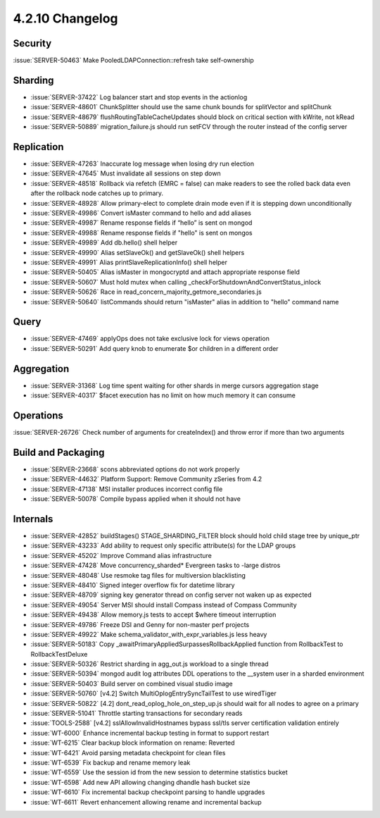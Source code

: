 .. _4.2.10-changelog:

4.2.10 Changelog
----------------

Security
~~~~~~~~

:issue:`SERVER-50463` Make PooledLDAPConnection::refresh take self-ownership

Sharding
~~~~~~~~

- :issue:`SERVER-37422` Log balancer start and stop events in the actionlog
- :issue:`SERVER-48601` ChunkSplitter should use the same chunk bounds for splitVector and splitChunk
- :issue:`SERVER-48679` flushRoutingTableCacheUpdates should block on critical section with kWrite, not kRead
- :issue:`SERVER-50889` migration_failure.js should run setFCV through the router instead of the config server

Replication
~~~~~~~~~~~

- :issue:`SERVER-47263` Inaccurate log message when losing dry run election
- :issue:`SERVER-47645` Must invalidate all sessions on step down
- :issue:`SERVER-48518` Rollback via refetch (EMRC = false) can make readers to see the rolled back data even after the rollback node catches up to primary.
- :issue:`SERVER-48928` Allow primary-elect to complete drain mode even if it is stepping down unconditionally
- :issue:`SERVER-49986` Convert isMaster command to hello and add aliases
- :issue:`SERVER-49987` Rename response fields if “hello” is sent on mongod
- :issue:`SERVER-49988` Rename response fields if "hello" is sent on mongos
- :issue:`SERVER-49989` Add db.hello() shell helper
- :issue:`SERVER-49990` Alias setSlaveOk() and getSlaveOk() shell helpers
- :issue:`SERVER-49991` Alias printSlaveReplicationInfo() shell helper
- :issue:`SERVER-50405` Alias isMaster in mongocryptd and attach appropriate response field
- :issue:`SERVER-50607` Must hold mutex when calling _checkForShutdownAndConvertStatus_inlock
- :issue:`SERVER-50626` Race in read_concern_majority_getmore_secondaries.js
- :issue:`SERVER-50640` listCommands should return "isMaster" alias in addition to "hello" command name

Query
~~~~~

- :issue:`SERVER-47469` applyOps does not take exclusive lock for views operation
- :issue:`SERVER-50291` Add query knob to enumerate $or children in a different order

Aggregation
~~~~~~~~~~~

- :issue:`SERVER-31368` Log time spent waiting for other shards in merge cursors aggregation stage
- :issue:`SERVER-40317` $facet execution has no limit on how much memory it can consume

Operations
~~~~~~~~~~

:issue:`SERVER-26726` Check number of arguments for createIndex() and throw error if more than two arguments

Build and Packaging
~~~~~~~~~~~~~~~~~~~

- :issue:`SERVER-23668` scons abbreviated options do not work properly
- :issue:`SERVER-44632` Platform Support: Remove Community zSeries from 4.2
- :issue:`SERVER-47138` MSI installer produces incorrect config file
- :issue:`SERVER-50078` Compile bypass applied when it should not have

Internals
~~~~~~~~~

- :issue:`SERVER-42852` buildStages() STAGE_SHARDING_FILTER block should hold child stage tree by unique_ptr
- :issue:`SERVER-43233` Add ability to request only specific attribute(s) for the LDAP groups
- :issue:`SERVER-45202` Improve Command alias infrastructure
- :issue:`SERVER-47428` Move concurrency_sharded* Evergreen tasks to -large distros
- :issue:`SERVER-48048` Use resmoke tag files for multiversion blacklisting
- :issue:`SERVER-48410` Signed integer overflow fix for datetime library
- :issue:`SERVER-48709` signing key generator thread on config server not waken up as expected
- :issue:`SERVER-49054` Server MSI should install Compass instead of Compass Community
- :issue:`SERVER-49438` Allow memory.js tests to accept $where timeout interruption
- :issue:`SERVER-49786` Freeze DSI and Genny for non-master perf projects
- :issue:`SERVER-49922` Make schema_validator_with_expr_variables.js less heavy
- :issue:`SERVER-50183` Copy _awaitPrimaryAppliedSurpassesRollbackApplied function from RollbackTest to RollbackTestDeluxe
- :issue:`SERVER-50326` Restrict sharding in agg_out.js workload to a single thread
- :issue:`SERVER-50394` mongod audit log attributes DDL operations to the __system user in a sharded environment
- :issue:`SERVER-50403` Build server on combined visual studio image
- :issue:`SERVER-50760` [v4.2] Switch MultiOplogEntrySyncTailTest to use wiredTiger
- :issue:`SERVER-50822` [4.2] dont_read_oplog_hole_on_step_up.js should wait for all nodes to agree on a primary
- :issue:`SERVER-51041` Throttle starting transactions for secondary reads
- :issue:`TOOLS-2588` [v4.2] sslAllowInvalidHostnames bypass ssl/tls server certification validation entirely
- :issue:`WT-6000` Enhance incremental backup testing in format to support restart
- :issue:`WT-6215` Clear backup block information on rename: Reverted
- :issue:`WT-6421` Avoid parsing metadata checkpoint for clean files
- :issue:`WT-6539` Fix backup and rename memory leak
- :issue:`WT-6559` Use the session id from the new session to determine statistics bucket
- :issue:`WT-6598` Add new API allowing changing dhandle hash bucket size
- :issue:`WT-6610` Fix incremental backup checkpoint parsing to handle upgrades
- :issue:`WT-6611` Revert enhancement allowing rename and incremental backup

